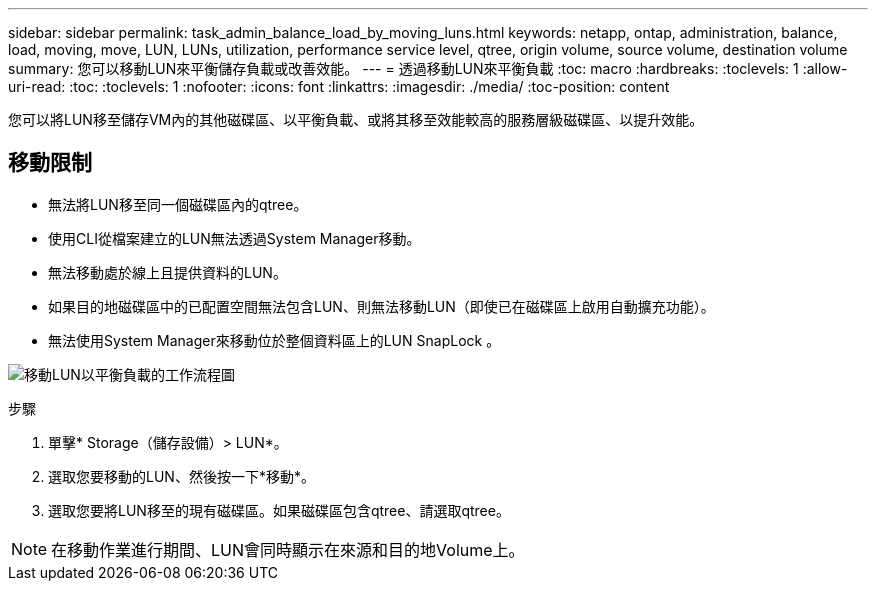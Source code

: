 ---
sidebar: sidebar 
permalink: task_admin_balance_load_by_moving_luns.html 
keywords: netapp, ontap, administration, balance, load, moving, move, LUN, LUNs, utilization, performance service level, qtree, origin volume, source volume, destination volume 
summary: 您可以移動LUN來平衡儲存負載或改善效能。 
---
= 透過移動LUN來平衡負載
:toc: macro
:hardbreaks:
:toclevels: 1
:allow-uri-read: 
:toc: 
:toclevels: 1
:nofooter: 
:icons: font
:linkattrs: 
:imagesdir: ./media/
:toc-position: content


[role="lead"]
您可以將LUN移至儲存VM內的其他磁碟區、以平衡負載、或將其移至效能較高的服務層級磁碟區、以提升效能。



== 移動限制

* 無法將LUN移至同一個磁碟區內的qtree。
* 使用CLI從檔案建立的LUN無法透過System Manager移動。
* 無法移動處於線上且提供資料的LUN。
* 如果目的地磁碟區中的已配置空間無法包含LUN、則無法移動LUN（即使已在磁碟區上啟用自動擴充功能）。
* 無法使用System Manager來移動位於整個資料區上的LUN SnapLock 。


image:workflow_balance_load_by_moving_luns.gif["移動LUN以平衡負載的工作流程圖"]

.步驟
. 單擊* Storage（儲存設備）> LUN*。
. 選取您要移動的LUN、然後按一下*移動*。
. 選取您要將LUN移至的現有磁碟區。如果磁碟區包含qtree、請選取qtree。



NOTE: 在移動作業進行期間、LUN會同時顯示在來源和目的地Volume上。
